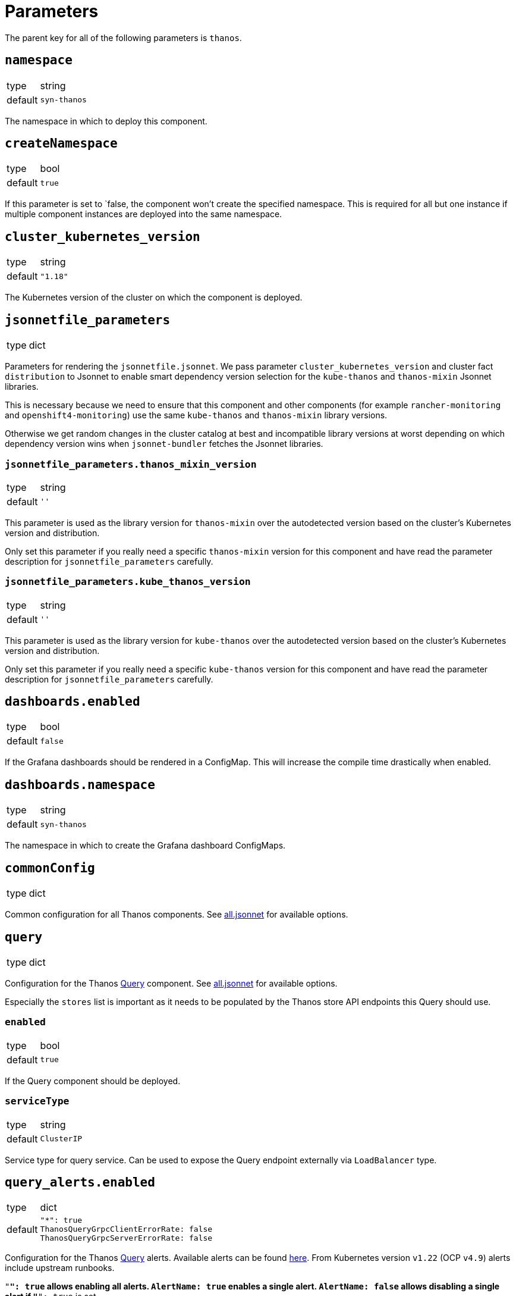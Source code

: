 = Parameters

The parent key for all of the following parameters is `thanos`.

== `namespace`

[horizontal]
type:: string
default:: `syn-thanos`

The namespace in which to deploy this component.

== `createNamespace`

[horizontal]
type:: bool
default:: `true`

If this parameter is set to `false, the component won't create the specified namespace.
This is required for all but one instance if multiple component instances are deployed into the same namespace.

== `cluster_kubernetes_version`

[horizontal]
type:: string
default:: `"1.18"`

The Kubernetes version of the cluster on which the component is deployed.

== `jsonnetfile_parameters`

[horizontal]
type:: dict

Parameters for rendering the `jsonnetfile.jsonnet`.
We pass parameter `cluster_kubernetes_version` and cluster fact `distribution` to Jsonnet to enable smart dependency version selection for the `kube-thanos` and `thanos-mixin` Jsonnet libraries.

This is necessary because we need to ensure that this component and other components (for example `rancher-monitoring` and `openshift4-monitoring`) use the same `kube-thanos` and `thanos-mixin` library versions.

Otherwise we get random changes in the cluster catalog at best and incompatible library versions at worst depending on which dependency version wins when `jsonnet-bundler` fetches the Jsonnet libraries.

=== `jsonnetfile_parameters.thanos_mixin_version`

[horizontal]
type:: string
default:: `''`

This parameter is used as the library version for `thanos-mixin` over the autodetected version based on the cluster's Kubernetes version and distribution.

Only set this parameter if you really need a specific `thanos-mixin` version for this component and have read the parameter description for `jsonnetfile_parameters` carefully.

=== `jsonnetfile_parameters.kube_thanos_version`

[horizontal]
type:: string
default:: `''`

This parameter is used as the library version for `kube-thanos` over the autodetected version based on the cluster's Kubernetes version and distribution.

Only set this parameter if you really need a specific `kube-thanos` version for this component and have read the parameter description for `jsonnetfile_parameters` carefully.


== `dashboards.enabled`

[horizontal]
type:: bool
default:: `false`

If the Grafana dashboards should be rendered in a ConfigMap.
This will increase the compile time drastically when enabled.

== `dashboards.namespace`

[horizontal]
type:: string
default:: `syn-thanos`

The namespace in which to create the Grafana dashboard ConfigMaps.

== `commonConfig`

[horizontal]
type:: dict

Common configuration for all Thanos components.
See https://github.com/thanos-io/kube-thanos/blob/master/all.jsonnet[all.jsonnet] for available options.

== `query`

[horizontal]
type:: dict

Configuration for the Thanos https://thanos.io/tip/components/query.md[Query] component.
See https://github.com/thanos-io/kube-thanos/blob/master/all.jsonnet[all.jsonnet] for available options.

Especially the `stores` list is important as it needs to be populated by the Thanos store API endpoints this Query should use.

=== `enabled`

[horizontal]
type:: bool
default:: `true`

If the Query component should be deployed.

=== `serviceType`

[horizontal]
type:: string
default:: `ClusterIP`

Service type for query service.
Can be used to expose the Query endpoint externally via `LoadBalancer` type.

== `query_alerts.enabled`

[horizontal]
type:: dict
default::
+
[source,yaml]
----
"*": true
ThanosQueryGrpcClientErrorRate: false
ThanosQueryGrpcServerErrorRate: false
----

Configuration for the Thanos https://thanos.io/tip/components/query.md[Query] alerts.
Available alerts can be found https://monitoring.mixins.dev/thanos/#thanos-query[here].
From Kubernetes version `v1.22` (OCP `v4.9`) alerts include upstream runbooks.

`"*": true` allows enabling all alerts.
`AlertName: true` enables a single alert.
`AlertName: false` allows disabling a single alert if `"*": true` is set.

== `query_alerts.patches`

[horizontal]
type:: dict
default:: `{}`

This parameter allows patching upstream https://thanos.io/tip/components/query.md[Query] in the hierarchy.
Available alerts can be found https://monitoring.mixins.dev/thanos/#thanos-query[here].

`"*": {}` allows patching all alerts.
`AlertName: {}` patches a single alert.

== `query_alerts.custom`

[horizontal]
type:: dict
example::
+
[source,yaml]
----
ThanosDidSomething:
  enabled: false
  rule:
    annotations:
      description: Thanos did something.
      message: Thanos did something.
      runbook: https://hub.syn.tools/thanos/runbooks/ThanosDidSomething.html
    expr: |
      thanos_doing_something > 1
    for: 10m
    labels:
      severity: warning
----

Allows setting custom rules.

=== `.custom.*.enabled`

[horizontal]
type:: boolean

Controls if the custom rule is enabled.

=== `.custom.*.rule`

[horizontal]
type:: dict

The rule defintion.


== `queryRbacProxy`

[horizontal]
type:: dict

Configuration for the RBAC proxy sidecar that authenticates requests to Thanos Query when exposed.
Users are authenticated with OAuth and authorized using Kubernetes RBAC.
It's recommended to deploy the proxy together with an Ingress.

[NOTE]
Only OpenShift is currently supported.

The proxy redirects browser requests without authentication headers to OpenShift OAuth.
Once authenticated, the proxy does authorization by issuing a `SubjectAccessReview` on behalf of the requesting user against the service named `queryRbacProxy.serviceName`.

=== `enabled`

[horizontal]
type:: bool
default:: `false`

Whether the RBAC proxy should be deployed.

=== `ingress`

[horizontal]
type:: dict

Configuration of an `Ingress` resource to expose the Thanos Query frontend via RBAC proxy.

==== `ingress.enabled`

[horizontal]
type:: bool
default:: `true`

Whether the Ingress should be deployed.

==== `ingress.host`

[horizontal]
type:: string
required:: yes

The hostname to expose.
This parameter is required and component compilation fails unless `enabled` is `false`.

==== `ingress.annotations`

[horizontal]
type:: dict
default:: `{cert-manager.io/cluster-issuer: letsencrypt-production}`

The annotations of the Ingress resource.
With default annotations the TLS certificate gets provisioned by Let's Encrypt via cert-manager.

== `objectStorageConfig`

[horizontal]
type:: dict

Configuration for the Thanos https://thanos.io/tip/thanos/storage.md[Object Storage].
See https://thanos.io/tip/thanos/storage.md[Object Storage & Data Format] for available options.
This configuration will be stored in a K8s secret.

== `store`

[horizontal]
type:: dict

Configuration for the Thanos https://thanos.io/tip/components/store.md[Store] component.
See https://github.com/thanos-io/kube-thanos/blob/master/all.jsonnet[all.jsonnet] for available options.

=== `enabled`

[horizontal]
type:: bool
default:: `false`

If the Store component should be deployed.
It will require an `objectStorageConfig` if enabled.

== `store_alerts.enabled`

[horizontal]
type:: dict
default::
+
[source,yaml]
----
"*": true
----

Configuration for the Thanos https://thanos.io/tip/components/store.md[Store] alerts.
Available alerts can be found https://monitoring.mixins.dev/thanos/#thanos-store[here].
From Kubernetes version `v1.22` (OCP `v4.9`) alerts include upstream runbooks.

`"*": true` allows enabling all alerts.
`AlertName: true` enables a single alert.
`AlertName: false` allows disabling a single alert if `"*": true` is set.

== `store_alerts.patches`

[horizontal]
type:: dict
default:: `{}`

This parameter allows patching upstream https://thanos.io/tip/components/store.md[Store] in the hierarchy.
Available alerts can be found https://monitoring.mixins.dev/thanos/#thanos-store[here].

`"*": {}` allows patching all alerts.
`AlertName: {}` patches a single alert.

== `store_alerts.custom`

[horizontal]
type:: dict
example::
+
[source,yaml]
----
ThanosDidSomething:
  enabled: false
  rule:
    annotations:
      description: Thanos did something.
      message: Thanos did something.
      runbook: https://hub.syn.tools/thanos/runbooks/ThanosDidSomething.html
    expr: |
      thanos_doing_something > 1
    for: 10m
    labels:
      severity: warning
----

Allows setting custom rules.

=== `.custom.*.enabled`

[horizontal]
type:: boolean

Controls if the custom rule is enabled.

=== `.custom.*.rule`

[horizontal]
type:: dict

The rule defintion.


== `compactor`

[horizontal]
type:: dict

Configuration for the Thanos https://thanos.io/tip/components/compact.md[Compactor] component.
See https://github.com/thanos-io/kube-thanos/blob/master/all.jsonnet[all.jsonnet] for available options.

=== `enabled`

[horizontal]
type:: bool
default:: `false`

If the Compactor component should be deployed.
It will require an `objectStorageConfig` if enabled.

== `compactor_alerts.enabled`

[horizontal]
type:: dict
default::
+
[source,yaml]
----
"*": true
----

Configuration for the Thanos https://thanos.io/tip/components/compact.md[Compactor] alerts.
Available alerts can be found https://monitoring.mixins.dev/thanos/#thanos-compact[here].
From Kubernetes version `v1.22` (OCP `v4.9`) alerts include upstream runbooks.

`"*": true` allows enabling all alerts.
`AlertName: true` enables a single alert.
`AlertName: false` allows disabling a single alert if `"*": true` is set.

== `compactor_alerts.patches`

[horizontal]
type:: dict
default:: `{}`

This parameter allows patching upstream https://thanos.io/tip/components/compact.md[Compactor] in the hierarchy.
Available alerts can be found https://monitoring.mixins.dev/thanos/#thanos-compact[here].

`"*": {}` allows patching all alerts.
`AlertName: {}` patches a single alert.

== `compactor_alerts.custom`

[horizontal]
type:: dict
example::
+
[source,yaml]
----
ThanosDidSomething:
  enabled: false
  rule:
    annotations:
      description: Thanos did something.
      message: Thanos did something.
      runbook: https://hub.syn.tools/thanos/runbooks/ThanosDidSomething.html
    expr: |
      thanos_doing_something > 1
    for: 10m
    labels:
      severity: warning
----

Allows setting custom rules.

=== `.custom.*.enabled`

[horizontal]
type:: boolean

Controls if the custom rule is enabled.

=== `.custom.*.rule`

[horizontal]
type:: dict

The rule defintion.


== `bucket`

[horizontal]
type:: dict

Configuration for the Thanos https://thanos.io/v0.24/components/tools.md/#bucket-web[Bucket Web] component.
See https://github.com/thanos-io/kube-thanos/blob/master/all.jsonnet[all.jsonnet] for available options.

=== `enabled`

[horizontal]
type:: bool
default:: `false`

If the Bucket Web component should be deployed.
It will require an `objectStorageConfig` if enabled.

== `receive`

[horizontal]
type:: dict

Configuration for the Thanos https://thanos.io/v0.23/components/receive.md/[Receiver] component.
See https://github.com/thanos-io/kube-thanos/blob/master/all.jsonnet[all.jsonnet] for available options.

=== `enabled`

If the Receiver component should be deployed.
It will require an `objectStorageConfig` if enabled.

== `receive_alerts.enabled`

[horizontal]
type:: dict
default::
+
[source,yaml]
----
"*": true
ThanosReceiveConfigReloadFailure: false
ThanosReceiveTrafficBelowThreshold: false
----

Configuration for the Thanos https://thanos.io/tip/components/receive.md/[Receiver] alerts.
Available alerts can be found https://monitoring.mixins.dev/thanos/#thanos-receive[here].
From Kubernetes version `v1.22` (OCP `v4.9`) alerts include upstream runbooks.

`"*": true` allows enabling all alerts.
`AlertName: true` enables a single alert.
`AlertName: false` allows disabling a single alert if `"*": true` is set.

== `receive_alerts.patches`

[horizontal]
type:: dict
default:: `{}`

This parameter allows patching upstream https://thanos.io/tip/components/receive.md/[Receiver] in the hierarchy.
Available alerts can be found https://monitoring.mixins.dev/thanos/#thanos-receive[here].

`"*": {}` allows patching all alerts.
`AlertName: {}` patches a single alert.

== `receive_alerts.custom`

[horizontal]
type:: dict
example::
+
[source,yaml]
----
ThanosDidSomething:
  enabled: false
  rule:
    annotations:
      description: Thanos did something.
      message: Thanos did something.
      runbook: https://hub.syn.tools/thanos/runbooks/ThanosDidSomething.html
    expr: |
      thanos_doing_something > 1
    for: 10m
    labels:
      severity: warning
----

Allows setting custom rules.

=== `.custom.*.enabled`

[horizontal]
type:: boolean

Controls if the custom rule is enabled.

=== `.custom.*.rule`

[horizontal]
type:: dict

The rule defintion.


== `images`

[horizontal]
type:: dictionary

Dictionary containing the container images used by this component.


== Example

[source,yaml]
----
parameters:
  thanos:
    namespace: example-namespace
    commonConfig:
      version: v0.17.2
    query:
      replicas: 3
    store:
      enabled: true
    bucket:
      enabled: true
    objectStorageConfig:
      type: S3
      config:
        bucket: thanos-metrics
        endpoint: s3.example.com
        access_key: ?{vaultkv:${cluster:tenant}/${cluster:name}/thanos/access_key}
        secret_key: ?{vaultkv:${cluster:tenant}/${cluster:name}/thanos/secret_key}
----
